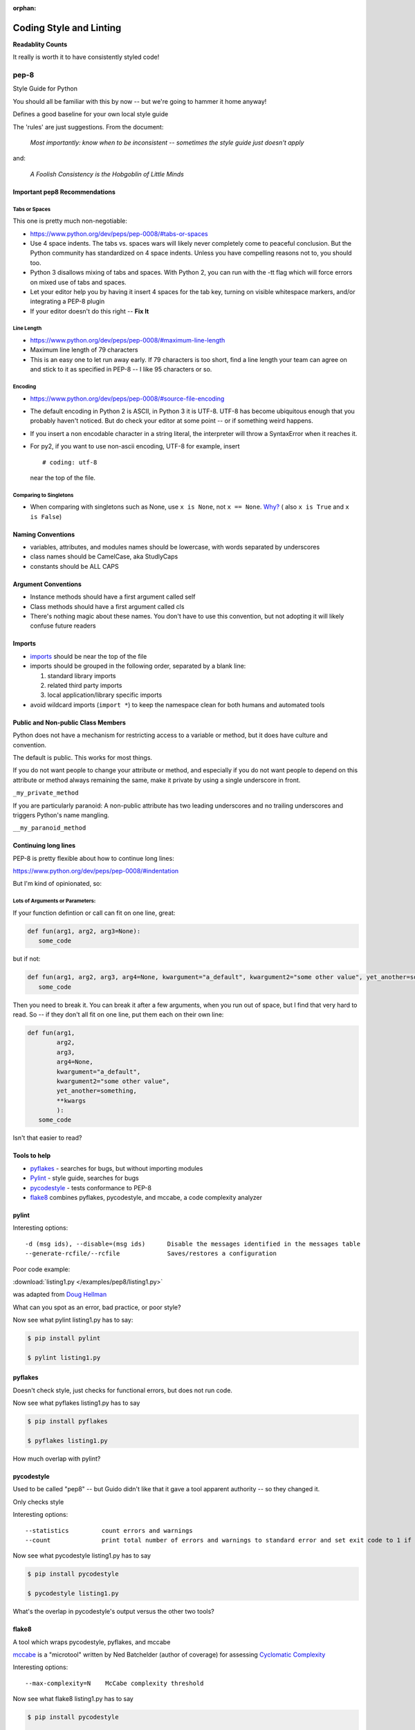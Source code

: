 :orphan:

.. _pep8:


########################
Coding Style and Linting
########################

**Readablity Counts**

It really is worth it to have consistently styled code!


pep-8
=====

Style Guide for Python

You should all be familiar with this by now -- but we're going to hammer it home anyway!

Defines a good baseline for your own local style guide

The 'rules' are just suggestions. From the document:

    *Most importantly: know when to be inconsistent -- sometimes the
    style guide just doesn't apply*

and:

    *A Foolish Consistency is the Hobgoblin of Little Minds*



Important pep8 Recommendations
------------------------------

Tabs or Spaces
..............

This one is pretty much non-negotiable:

-  https://www.python.org/dev/peps/pep-0008/#tabs-or-spaces

-  Use 4 space indents. The tabs vs. spaces wars will likely never
   completely come to peaceful conclusion. But the Python community has
   standardized on 4 space indents. Unless you have compelling reasons
   not to, you should too.

-  Python 3 disallows mixing of tabs and spaces. With Python 2, you can
   run with the -tt flag which will force errors on mixed use of tabs
   and spaces.

-  Let your editor help you by having it insert 4 spaces for the tab
   key, turning on visible whitespace markers, and/or integrating a
   PEP-8 plugin

- If your editor doesn't do this right -- **Fix It**

Line Length
...........

-  https://www.python.org/dev/peps/pep-0008/#maximum-line-length

-  Maximum line length of 79 characters

-  This is an easy one to let run away early. If 79 characters is too
   short, find a line length your team can agree on and stick to it as
   specified in PEP-8 -- I like 95 characters or so.



Encoding
........

-  https://www.python.org/dev/peps/pep-0008/#source-file-encoding

-  The default encoding in Python 2 is ASCII, in Python 3 it is UTF-8.
   UTF-8 has become ubiquitous enough that you probably haven't noticed.
   But do check your editor at some point -- or if something weird happens.

-  If you insert a non encodable character in a string literal, the
   interpreter will throw a SyntaxError when it reaches it.

-  For py2, if you want to use non-ascii encoding, UTF-8 for example, insert

   ::

       # coding: utf-8

   near the top of the file.

Comparing to Singletons
.......................

-  When comparing with singletons such as None, use ``x is None``, not ``x == None``. `Why? <http://jaredgrubb.blogspot.com/2009/04/python-is-none-vs-none.html>`_ ( also ``x is True`` and ``x is False``)


Naming Conventions
------------------

-  variables, attributes, and modules names should be lowercase, with
   words separated by underscores

-  class names should be CamelCase, aka StudlyCaps

-  constants should be ALL CAPS


Argument Conventions
--------------------

-  Instance methods should have a first argument called self
-  Class methods should have a first argument called cls
-  There's nothing magic about these names. You don't have to use this
   convention, but not adopting it will likely confuse future readers

Imports
-------

-  `imports <https://www.python.org/dev/peps/pep-0008/#imports>`_
   should be near the top of the file

-  imports should be grouped in the following order, separated by a
   blank line:

   #. standard library imports
   #. related third party imports
   #. local application/library specific imports

-  avoid wildcard imports (``import *``) to keep the namespace clean for
   both humans and automated tools


Public and Non-public Class Members
-----------------------------------

Python does not have a mechanism for restricting access to a variable or method, but it does have culture and convention.

The default is public. This works for most things.

If you do not want people to change your attribute or method, and especially if you do not want people to depend on this attribute or method always remaining the same, make it private by using a single underscore in front.

``_my_private_method``

If you are particularly paranoid: A non-public attribute has two leading underscores and no trailing underscores and triggers Python's name mangling.

``__my_paranoid_method``

Continuing long lines
---------------------

PEP-8 is pretty flexible about how to continue long lines:

https://www.python.org/dev/peps/pep-0008/#indentation

But I'm kind of opinionated, so:

Lots of Arguments or Parameters:
................................

If your function defintion or call can fit on one line, great:

.. code-block:: python

  def fun(arg1, arg2, arg3=None):
     some_code

but if not:

.. code-block:: python

  def fun(arg1, arg2, arg3, arg4=None, kwargument="a_default", kwargument2="some other value", yet_another=something, **kwargs):
     some_code

Then you need to break it. You can break it after a few arguments, when you run out of space, but I find that very hard to read. So -- if they don't all fit on one line, put them each on their own line:

.. code-block:: python

  def fun(arg1,
          arg2,
          arg3,
          arg4=None,
          kwargument="a_default",
          kwargument2="some other value",
          yet_another=something,
          **kwargs
          ):
     some_code

Isn't that easier to read?

Tools to help
-------------

-  `pyflakes <https://pypi.python.org/pypi/pyflakes>`__ - searches for
   bugs, but without importing modules

-  `Pylint <http://www.pylint.org/>`__ - style guide, searches for bugs

-  `pycodestyle <https://pypi.python.org/pypi/pycodestyle>`__ - tests conformance to
   PEP-8

-  `flake8 <https://pypi.python.org/pypi/flake8>`__ combines pyflakes,
   pycodestyle, and mccabe, a code complexity analyzer


pylint
------

Interesting options:

::

    -d (msg ids), --disable=(msg ids)      Disable the messages identified in the messages table
    --generate-rcfile/--rcfile             Saves/restores a configuration

Poor code example:

:download:`listing1.py </examples/pep8/listing1.py>`

was adapted from `Doug Hellman <http://doughellmann.com/2008/03/01/static-code-analizers-for-python.html>`_

What can you spot as an error, bad practice, or poor style?

Now see what pylint listing1.py has to say:

.. code-block:: bash

    $ pip install pylint

    $ pylint listing1.py


pyflakes
--------

Doesn't check style, just checks for functional errors, but does not run code.

Now see what pyflakes listing1.py has to say

.. code-block:: bash

    $ pip install pyflakes

    $ pyflakes listing1.py

How much overlap with pylint?

pycodestyle
-----------

Used to be called "pep8" -- but Guido didn't like that it gave a tool apparent authority -- so they changed it.

Only checks style

Interesting options:

::

    --statistics         count errors and warnings
    --count              print total number of errors and warnings to standard error and set exit code to 1 if total is not null

Now see what pycodestyle listing1.py has to say

.. code-block:: bash

    $ pip install pycodestyle

    $ pycodestyle listing1.py

What's the overlap in pycodestyle's output versus the other two tools?

flake8
------

A tool which wraps pycodestyle, pyflakes, and mccabe

`mccabe <http://nedbatchelder.com/blog/200803/python_code_complexity_microtool.html>`_
is a "microtool" written by Ned Batchelder (author of coverage) for
assessing
`Cyclomatic Complexity <http://en.wikipedia.org/wiki/Cyclomatic_complexity>`__

Interesting options:

::

    --max-complexity=N    McCabe complexity threshold

Now see what flake8 listing1.py has to say

.. code-block:: bash

    $ pip install pycodestyle

    $ pycodestyle listing1.py

What's the overlap in flake8 output versus the other tools?

Give them a try on your own code -- mailroom?

skipping particular lines
-------------------------

Each of the tools has a way to mark particular lines to be ignored.

For instance, flake8 has the ``# noqa`` marker. It's a comment as far as Python is concerned, but flake8 will skip that line if you mark it that way:

.. code-block:: python

  def functionName(self, int):
      local = 5 + 5  # noqa
      module_variable = 5*5
      return module_variable

This can be very nice to make the linter in your editor stop bugging you, and even nicer if you have an automated linter running -- like on a CI system.

Analyzing a large codebase in the wild
---------------------------------------

It can be instructive to see what happens if you run these tools on a large established code base...

.. code-block:: bash

  $ pip install django

    cd /Library/Frameworks/Python.framework/Versions/3.6/lib/python3.6/site-packages

    flake8 django

    pylint django

Code Analysis Tool Battle Royale
--------------------------------

Try this!

.. code-block:: bash

    $ pylint flake8
    $ flake8 pylint

Analysis Tool Summary
---------------------

-  There is no magic bullet that guarantees functional, beautiful code
-  Some classes of programming errors can be found before runtime
-  With the PEP-8 tools, it is easy to let rules such as line length
   slip by
-  It's up to you to determine your thresholds

Conclusion:
-----------

Personally, I use flake8 -- it gets most of it for me. Though a run with pylint isn't a bad idea once in a while....

Also -- if you set up your editor with a linter -- you'll be encouraged to fix it a bit at a time as you write -- much better way to go.

Pythonic Style
==============

Good "Pythonic" style goes beyond style guides and things linters can figure out for you.

The `Hitchhiker's Guide to Python: Code Style <http://docs.python-guide.org/en/latest/writing/style/>`_ is a good read that gets into a nice level of detail.
